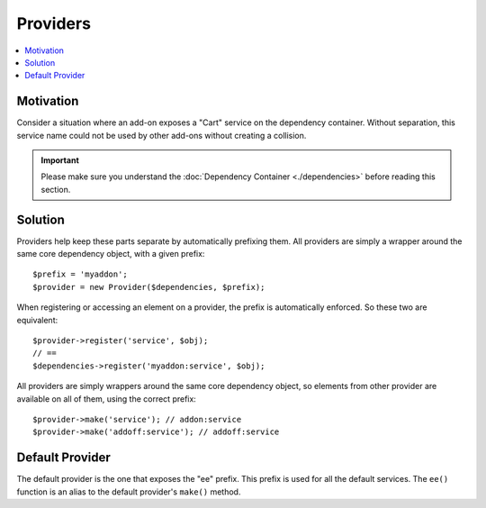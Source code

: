 .. # This source file is part of the open source project
   # ExpressionEngine User Guide (https://github.com/ExpressionEngine/ExpressionEngine-User-Guide)
   #
   # @link      https://expressionengine.com/
   # @copyright Copyright (c) 2003-2018, EllisLab, Inc. (https://ellislab.com)
   # @license   https://expressionengine.com/license Licensed under Apache License, Version 2.0

Providers
#########

.. contents::
  :local:
  :depth: 1

.. highlight:: php


Motivation
==========

Consider a situation where an add-on exposes a "Cart" service on the dependency
container. Without separation, this service name could not be used by other
add-ons without creating a collision.

.. important:: Please make sure you understand the :doc:`Dependency Container <./dependencies>`
  before reading this section.

Solution
========

Providers help keep these parts separate by automatically prefixing them. All
providers are simply a wrapper around the same core dependency object, with a
given prefix::

  $prefix = 'myaddon';
  $provider = new Provider($dependencies, $prefix);

When registering or accessing an element on a provider, the prefix is
automatically enforced. So these two are equivalent::

  $provider->register('service', $obj);
  // ==
  $dependencies->register('myaddon:service', $obj);

All providers are simply wrappers around the same core dependency object, so
elements from other provider are available on all of them, using the correct
prefix::

  $provider->make('service'); // addon:service
  $provider->make('addoff:service'); // addoff:service

Default Provider
================

The default provider is the one that exposes the "ee" prefix. This prefix is
used for all the default services. The ``ee()`` function is an alias to the
default provider's ``make()`` method.
